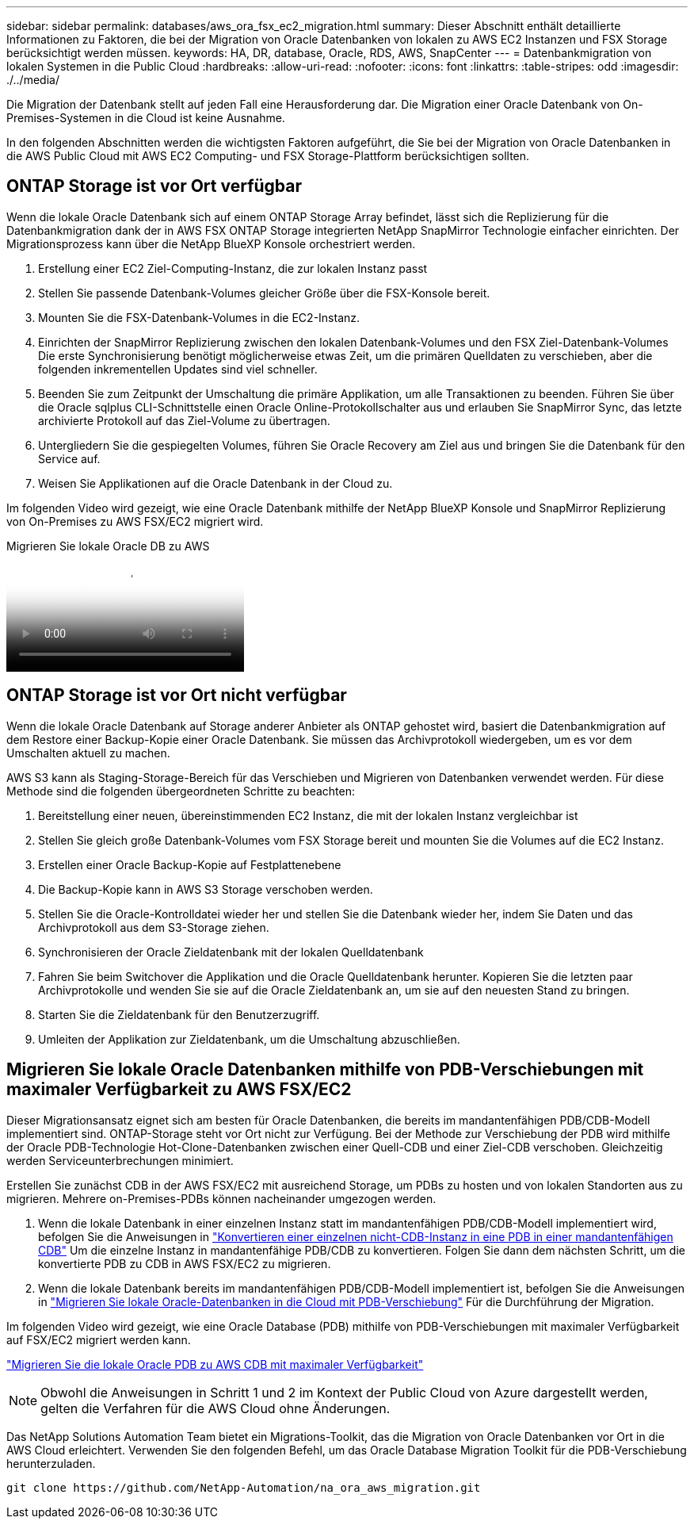 ---
sidebar: sidebar 
permalink: databases/aws_ora_fsx_ec2_migration.html 
summary: Dieser Abschnitt enthält detaillierte Informationen zu Faktoren, die bei der Migration von Oracle Datenbanken von lokalen zu AWS EC2 Instanzen und FSX Storage berücksichtigt werden müssen. 
keywords: HA, DR, database, Oracle, RDS, AWS, SnapCenter 
---
= Datenbankmigration von lokalen Systemen in die Public Cloud
:hardbreaks:
:allow-uri-read: 
:nofooter: 
:icons: font
:linkattrs: 
:table-stripes: odd
:imagesdir: ./../media/


[role="lead"]
Die Migration der Datenbank stellt auf jeden Fall eine Herausforderung dar. Die Migration einer Oracle Datenbank von On-Premises-Systemen in die Cloud ist keine Ausnahme.

In den folgenden Abschnitten werden die wichtigsten Faktoren aufgeführt, die Sie bei der Migration von Oracle Datenbanken in die AWS Public Cloud mit AWS EC2 Computing- und FSX Storage-Plattform berücksichtigen sollten.



== ONTAP Storage ist vor Ort verfügbar

Wenn die lokale Oracle Datenbank sich auf einem ONTAP Storage Array befindet, lässt sich die Replizierung für die Datenbankmigration dank der in AWS FSX ONTAP Storage integrierten NetApp SnapMirror Technologie einfacher einrichten. Der Migrationsprozess kann über die NetApp BlueXP Konsole orchestriert werden.

. Erstellung einer EC2 Ziel-Computing-Instanz, die zur lokalen Instanz passt
. Stellen Sie passende Datenbank-Volumes gleicher Größe über die FSX-Konsole bereit.
. Mounten Sie die FSX-Datenbank-Volumes in die EC2-Instanz.
. Einrichten der SnapMirror Replizierung zwischen den lokalen Datenbank-Volumes und den FSX Ziel-Datenbank-Volumes Die erste Synchronisierung benötigt möglicherweise etwas Zeit, um die primären Quelldaten zu verschieben, aber die folgenden inkrementellen Updates sind viel schneller.
. Beenden Sie zum Zeitpunkt der Umschaltung die primäre Applikation, um alle Transaktionen zu beenden. Führen Sie über die Oracle sqlplus CLI-Schnittstelle einen Oracle Online-Protokollschalter aus und erlauben Sie SnapMirror Sync, das letzte archivierte Protokoll auf das Ziel-Volume zu übertragen.
. Untergliedern Sie die gespiegelten Volumes, führen Sie Oracle Recovery am Ziel aus und bringen Sie die Datenbank für den Service auf.
. Weisen Sie Applikationen auf die Oracle Datenbank in der Cloud zu.


Im folgenden Video wird gezeigt, wie eine Oracle Datenbank mithilfe der NetApp BlueXP Konsole und SnapMirror Replizierung von On-Premises zu AWS FSX/EC2 migriert wird.

.Migrieren Sie lokale Oracle DB zu AWS
video::c0df32f8-d6d3-4b79-b0bd-b01200f3a2e8[panopto]


== ONTAP Storage ist vor Ort nicht verfügbar

Wenn die lokale Oracle Datenbank auf Storage anderer Anbieter als ONTAP gehostet wird, basiert die Datenbankmigration auf dem Restore einer Backup-Kopie einer Oracle Datenbank. Sie müssen das Archivprotokoll wiedergeben, um es vor dem Umschalten aktuell zu machen.

AWS S3 kann als Staging-Storage-Bereich für das Verschieben und Migrieren von Datenbanken verwendet werden. Für diese Methode sind die folgenden übergeordneten Schritte zu beachten:

. Bereitstellung einer neuen, übereinstimmenden EC2 Instanz, die mit der lokalen Instanz vergleichbar ist
. Stellen Sie gleich große Datenbank-Volumes vom FSX Storage bereit und mounten Sie die Volumes auf die EC2 Instanz.
. Erstellen einer Oracle Backup-Kopie auf Festplattenebene
. Die Backup-Kopie kann in AWS S3 Storage verschoben werden.
. Stellen Sie die Oracle-Kontrolldatei wieder her und stellen Sie die Datenbank wieder her, indem Sie Daten und das Archivprotokoll aus dem S3-Storage ziehen.
. Synchronisieren der Oracle Zieldatenbank mit der lokalen Quelldatenbank
. Fahren Sie beim Switchover die Applikation und die Oracle Quelldatenbank herunter. Kopieren Sie die letzten paar Archivprotokolle und wenden Sie sie auf die Oracle Zieldatenbank an, um sie auf den neuesten Stand zu bringen.
. Starten Sie die Zieldatenbank für den Benutzerzugriff.
. Umleiten der Applikation zur Zieldatenbank, um die Umschaltung abzuschließen.




== Migrieren Sie lokale Oracle Datenbanken mithilfe von PDB-Verschiebungen mit maximaler Verfügbarkeit zu AWS FSX/EC2

Dieser Migrationsansatz eignet sich am besten für Oracle Datenbanken, die bereits im mandantenfähigen PDB/CDB-Modell implementiert sind. ONTAP-Storage steht vor Ort nicht zur Verfügung. Bei der Methode zur Verschiebung der PDB wird mithilfe der Oracle PDB-Technologie Hot-Clone-Datenbanken zwischen einer Quell-CDB und einer Ziel-CDB verschoben. Gleichzeitig werden Serviceunterbrechungen minimiert.

Erstellen Sie zunächst CDB in der AWS FSX/EC2 mit ausreichend Storage, um PDBs zu hosten und von lokalen Standorten aus zu migrieren. Mehrere on-Premises-PDBs können nacheinander umgezogen werden.

. Wenn die lokale Datenbank in einer einzelnen Instanz statt im mandantenfähigen PDB/CDB-Modell implementiert wird, befolgen Sie die Anweisungen in link:https://docs.netapp.com/us-en/netapp-solutions/databases/azure_ora_nfile_migration.html#converting-a-single-instance-non-cdb-to-a-pdb-in-a-multitenant-cdb["Konvertieren einer einzelnen nicht-CDB-Instanz in eine PDB in einer mandantenfähigen CDB"^] Um die einzelne Instanz in mandantenfähige PDB/CDB zu konvertieren. Folgen Sie dann dem nächsten Schritt, um die konvertierte PDB zu CDB in AWS FSX/EC2 zu migrieren.
. Wenn die lokale Datenbank bereits im mandantenfähigen PDB/CDB-Modell implementiert ist, befolgen Sie die Anweisungen in link:https://docs.netapp.com/us-en/netapp-solutions/databases/azure_ora_nfile_migration.html#migrate-on-premises-oracle-databases-to-azure-with-pdb-relocation["Migrieren Sie lokale Oracle-Datenbanken in die Cloud mit PDB-Verschiebung"^] Für die Durchführung der Migration.


Im folgenden Video wird gezeigt, wie eine Oracle Database (PDB) mithilfe von PDB-Verschiebungen mit maximaler Verfügbarkeit auf FSX/EC2 migriert werden kann.

link:https://www.netapp.tv/insight/details/29998?playlist_id=0&mcid=85384745435828386870393606008847491796["Migrieren Sie die lokale Oracle PDB zu AWS CDB mit maximaler Verfügbarkeit"^]


NOTE: Obwohl die Anweisungen in Schritt 1 und 2 im Kontext der Public Cloud von Azure dargestellt werden, gelten die Verfahren für die AWS Cloud ohne Änderungen.

Das NetApp Solutions Automation Team bietet ein Migrations-Toolkit, das die Migration von Oracle Datenbanken vor Ort in die AWS Cloud erleichtert. Verwenden Sie den folgenden Befehl, um das Oracle Database Migration Toolkit für die PDB-Verschiebung herunterzuladen.

[source, cli]
----
git clone https://github.com/NetApp-Automation/na_ora_aws_migration.git
----